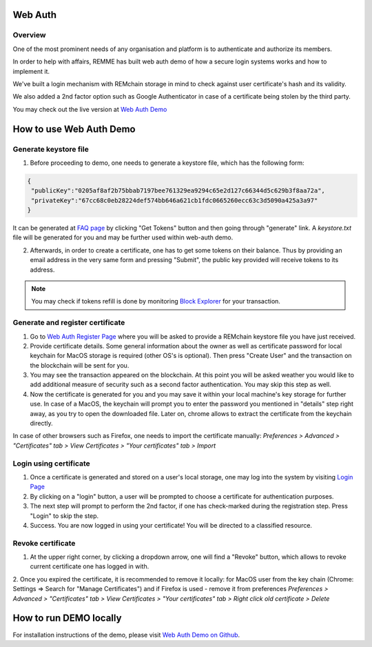 ********
Web Auth
********

Overview
========

One of the most prominent needs of any organisation and platform is to authenticate and authorize its members.

In order to help with affairs, REMME has built web auth demo of how a secure login systems works and how to implement it.

We've built a login mechanism with REMchain storage in mind to check against user certificate's hash and its validity.

We also added a 2nd factor option such as Google Authenticator in case of a certificate being stolen by the third party.

You may check out the live version at  `Web Auth Demo <https://webauth-testnet.remme.io/register>`_

************************
How to use Web Auth Demo
************************

Generate keystore file
======================

1. Before proceeding to demo, one needs to generate a keystore file, which has the following form:

.. code-block:: json

 {
  "publicKey":"0205af8af2b75bbab7197bee761329ea9294c65e2d127c66344d5c629b3f8aa72a",
  "privateKey":"67cc68c0eb28224def574bb646a621cb1fdc0665260ecc63c3d5090a425a3a97"
 }

It can be generated at `FAQ page <http://remchain.webflow.io/faq>`_ by clicking "Get Tokens" button and then going through "generate" link. A `keystore.txt` file will be generated for you and may be further used within web-auth demo.

2. Afterwards, in order to create a certificate, one has to get some tokens on their balance. Thus by providing an email address in the very same form and pressing "Submit", the public key provided will receive tokens to its address.

.. note::
 You may check if tokens refill is done by monitoring `Block Explorer <https://explorer-testnet.remme.io/>`_ for your transaction.

Generate and register certificate
=================================

1. Go to `Web Auth Register Page <https://webauth-testnet.remme.io/register>`_ where you will be asked to provide a REMchain keystore file you have just received.
2. Provide certificate details. Some general information about the owner as well as certificate password for local keychain for MacOS storage is required (other OS's is optional). Then press "Create User" and the transaction on the blockchain will be sent for you.
3. You may see the transaction appeared on the blockchain. At this point you will be asked weather you would like to add additional measure of security such as a second factor authentication. You may skip this step as well.
4. Now the certificate is generated for you and you may save it within your local machine's key storage for further use. In case of a MacOS, the keychain will prompt you to enter the password you mentioned in "details" step right away, as you try to open the downloaded file. Later on, chrome allows to extract the certificate from the keychain directly.

In case of other browsers such as Firefox, one needs to import the certificate manually:
`Preferences > Advanced > "Certificates" tab > View Certificates > "Your certificates" tab > Import`

Login using certificate
=======================

1. Once a certificate is generated and stored on a user's local storage, one may log into the system by visiting `Login Page <https://webauth-testnet.remme.io/login/>`_
2. By clicking on a "login" button, a user will be prompted to choose a certificate for authentication purposes.
3. The next step will prompt to perform the 2nd factor, if one has check-marked during the registration step. Press "Login" to skip the step.
4. Success. You are now logged in using your certificate! You will be directed to a classified resource.

Revoke certificate
==================

1. At the upper right corner, by clicking a dropdown arrow, one will find a "Revoke" button, which allows to revoke current certificate one has logged in with.
2. Once you expired the certificate, it is recommended to remove it locally: for MacOS user from the key chain (Chrome: Settings => Search for "Manage Certificates") and if Firefox is used - remove it from preferences
`Preferences > Advanced > "Certificates" tab > View Certificates > "Your certificates" tab > Right click old certificate > Delete`

***********************
How to run DEMO locally
***********************
For installation instructions of the demo, please visit `Web Auth Demo on Github <https://github.com/Remmeauth/remme-webauth-testnet/>`_.
